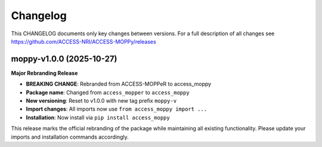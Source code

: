 Changelog
=========

This CHANGELOG documents only key changes between versions. For a full description
of all changes see https://github.com/ACCESS-NRI/ACCESS-MOPPy/releases

moppy-v1.0.0 (2025-10-27)
--------------------------

**Major Rebranding Release**

* **BREAKING CHANGE**: Rebranded from ACCESS-MOPPeR to access_moppy
* **Package name**: Changed from ``access_mopper`` to ``access_moppy``
* **New versioning**: Reset to v1.0.0 with new tag prefix ``moppy-v``
* **Import changes**: All imports now use ``from access_moppy import ...``
* **Installation**: Now install via ``pip install access_moppy``

This release marks the official rebranding of the package while maintaining
all existing functionality. Please update your imports and installation
commands accordingly.
